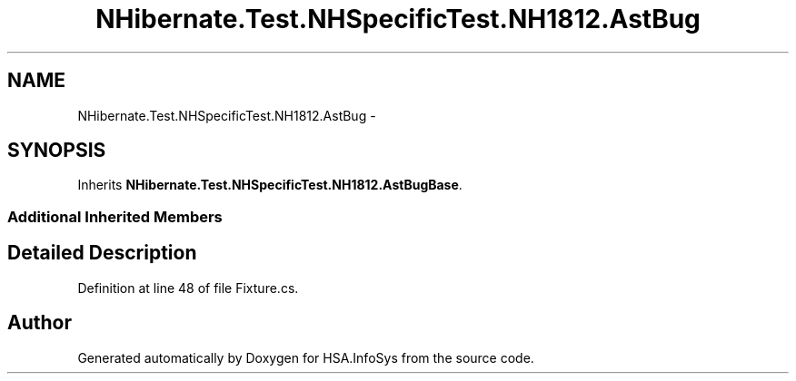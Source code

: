 .TH "NHibernate.Test.NHSpecificTest.NH1812.AstBug" 3 "Fri Jul 5 2013" "Version 1.0" "HSA.InfoSys" \" -*- nroff -*-
.ad l
.nh
.SH NAME
NHibernate.Test.NHSpecificTest.NH1812.AstBug \- 
.SH SYNOPSIS
.br
.PP
.PP
Inherits \fBNHibernate\&.Test\&.NHSpecificTest\&.NH1812\&.AstBugBase\fP\&.
.SS "Additional Inherited Members"
.SH "Detailed Description"
.PP 
Definition at line 48 of file Fixture\&.cs\&.

.SH "Author"
.PP 
Generated automatically by Doxygen for HSA\&.InfoSys from the source code\&.
